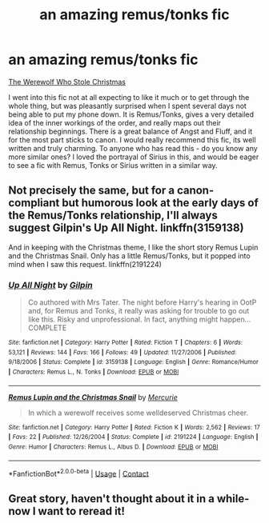 #+TITLE: an amazing remus/tonks fic

* an amazing remus/tonks fic
:PROPERTIES:
:Author: bethbeee
:Score: 6
:DateUnix: 1604022308.0
:DateShort: 2020-Oct-30
:FlairText: Recommendation
:END:
[[https://m.fanfiction.net/s/2712711/1/The-Werewolf-Who-Stole-Christmas][The Werewolf Who Stole Christmas]]

I went into this fic not at all expecting to like it much or to get through the whole thing, but was pleasantly surprised when I spent several days not being able to put my phone down. It is Remus/Tonks, gives a very detailed idea of the inner workings of the order, and really maps out their relationship beginnings. There is a great balance of Angst and Fluff, and it for the most part sticks to canon. I would really recommend this fic, its well written and truly charming. To anyone who has read this - do you know any more similar ones? I loved the portrayal of Sirius in this, and would be eager to see a fic with Remus, Tonks or Sirius written in a similar way.


** Not precisely the same, but for a canon-compliant but humorous look at the early days of the Remus/Tonks relationship, I'll always suggest Gilpin's Up All Night. linkffn(3159138)

And in keeping with the Christmas theme, I like the short story Remus Lupin and the Christmas Snail. Only has a little Remus/Tonks, but it popped into mind when I saw this request. linkffn(2191224)
:PROPERTIES:
:Score: 2
:DateUnix: 1604059125.0
:DateShort: 2020-Oct-30
:END:

*** [[https://www.fanfiction.net/s/3159138/1/][*/Up All Night/*]] by [[https://www.fanfiction.net/u/1004274/Gilpin][/Gilpin/]]

#+begin_quote
  Co authored with Mrs Tater. The night before Harry's hearing in OotP and, for Remus and Tonks, it really was asking for trouble to go out like this. Risky and unprofessional. In fact, anything might happen... COMPLETE
#+end_quote

^{/Site/:} ^{fanfiction.net} ^{*|*} ^{/Category/:} ^{Harry} ^{Potter} ^{*|*} ^{/Rated/:} ^{Fiction} ^{T} ^{*|*} ^{/Chapters/:} ^{6} ^{*|*} ^{/Words/:} ^{53,121} ^{*|*} ^{/Reviews/:} ^{144} ^{*|*} ^{/Favs/:} ^{166} ^{*|*} ^{/Follows/:} ^{49} ^{*|*} ^{/Updated/:} ^{11/27/2006} ^{*|*} ^{/Published/:} ^{9/18/2006} ^{*|*} ^{/Status/:} ^{Complete} ^{*|*} ^{/id/:} ^{3159138} ^{*|*} ^{/Language/:} ^{English} ^{*|*} ^{/Genre/:} ^{Romance/Humor} ^{*|*} ^{/Characters/:} ^{Remus} ^{L.,} ^{N.} ^{Tonks} ^{*|*} ^{/Download/:} ^{[[http://www.ff2ebook.com/old/ffn-bot/index.php?id=3159138&source=ff&filetype=epub][EPUB]]} ^{or} ^{[[http://www.ff2ebook.com/old/ffn-bot/index.php?id=3159138&source=ff&filetype=mobi][MOBI]]}

--------------

[[https://www.fanfiction.net/s/2191224/1/][*/Remus Lupin and the Christmas Snail/*]] by [[https://www.fanfiction.net/u/161470/Mercurie][/Mercurie/]]

#+begin_quote
  In which a werewolf receives some welldeserved Christmas cheer.
#+end_quote

^{/Site/:} ^{fanfiction.net} ^{*|*} ^{/Category/:} ^{Harry} ^{Potter} ^{*|*} ^{/Rated/:} ^{Fiction} ^{K} ^{*|*} ^{/Words/:} ^{2,562} ^{*|*} ^{/Reviews/:} ^{17} ^{*|*} ^{/Favs/:} ^{22} ^{*|*} ^{/Published/:} ^{12/26/2004} ^{*|*} ^{/Status/:} ^{Complete} ^{*|*} ^{/id/:} ^{2191224} ^{*|*} ^{/Language/:} ^{English} ^{*|*} ^{/Genre/:} ^{Humor} ^{*|*} ^{/Characters/:} ^{Remus} ^{L.,} ^{Albus} ^{D.} ^{*|*} ^{/Download/:} ^{[[http://www.ff2ebook.com/old/ffn-bot/index.php?id=2191224&source=ff&filetype=epub][EPUB]]} ^{or} ^{[[http://www.ff2ebook.com/old/ffn-bot/index.php?id=2191224&source=ff&filetype=mobi][MOBI]]}

--------------

*FanfictionBot*^{2.0.0-beta} | [[https://github.com/FanfictionBot/reddit-ffn-bot/wiki/Usage][Usage]] | [[https://www.reddit.com/message/compose?to=tusing][Contact]]
:PROPERTIES:
:Author: FanfictionBot
:Score: 1
:DateUnix: 1604059147.0
:DateShort: 2020-Oct-30
:END:


** Great story, haven't thought about it in a while- now I want to reread it!
:PROPERTIES:
:Author: Zigzagthatzip
:Score: 1
:DateUnix: 1604029259.0
:DateShort: 2020-Oct-30
:END:

